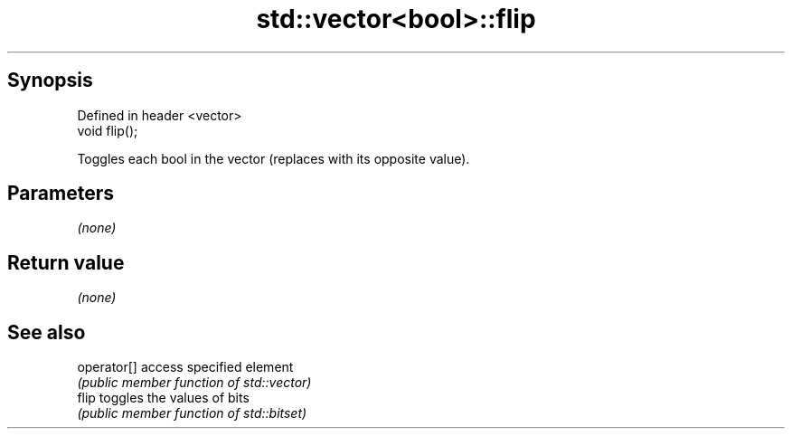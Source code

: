 .TH std::vector<bool>::flip 3 "Apr 19 2014" "1.0.0" "C++ Standard Libary"
.SH Synopsis
   Defined in header <vector>
   void flip();

   Toggles each bool in the vector (replaces with its opposite value).

.SH Parameters

   \fI(none)\fP

.SH Return value

   \fI(none)\fP

.SH See also

   operator[] access specified element
              \fI(public member function of std::vector)\fP
   flip       toggles the values of bits
              \fI(public member function of std::bitset)\fP
